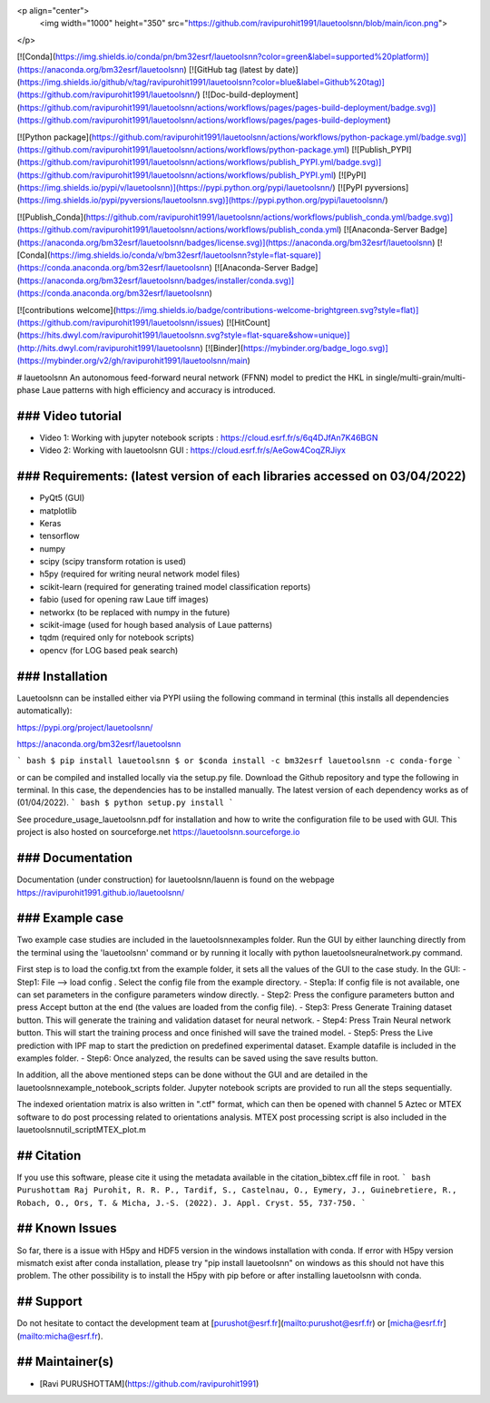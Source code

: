 <p align="center">
  <img width="1000" height="350" src="https://github.com/ravipurohit1991/lauetoolsnn/blob/main/icon.png">
</p>


[![Conda](https://img.shields.io/conda/pn/bm32esrf/lauetoolsnn?color=green&label=supported%20platform)](https://anaconda.org/bm32esrf/lauetoolsnn)
[![GitHub tag (latest by date)](https://img.shields.io/github/v/tag/ravipurohit1991/lauetoolsnn?color=blue&label=Github%20tag)](https://github.com/ravipurohit1991/lauetoolsnn/)
[![Doc-build-deployment](https://github.com/ravipurohit1991/lauetoolsnn/actions/workflows/pages/pages-build-deployment/badge.svg)](https://github.com/ravipurohit1991/lauetoolsnn/actions/workflows/pages/pages-build-deployment)

[![Python package](https://github.com/ravipurohit1991/lauetoolsnn/actions/workflows/python-package.yml/badge.svg)](https://github.com/ravipurohit1991/lauetoolsnn/actions/workflows/python-package.yml)
[![Publish_PYPI](https://github.com/ravipurohit1991/lauetoolsnn/actions/workflows/publish_PYPI.yml/badge.svg)](https://github.com/ravipurohit1991/lauetoolsnn/actions/workflows/publish_PYPI.yml)
[![PyPI](https://img.shields.io/pypi/v/lauetoolsnn)](https://pypi.python.org/pypi/lauetoolsnn/)
[![PyPI pyversions](https://img.shields.io/pypi/pyversions/lauetoolsnn.svg)](https://pypi.python.org/pypi/lauetoolsnn/)


[![Publish_Conda](https://github.com/ravipurohit1991/lauetoolsnn/actions/workflows/publish_conda.yml/badge.svg)](https://github.com/ravipurohit1991/lauetoolsnn/actions/workflows/publish_conda.yml)
[![Anaconda-Server Badge](https://anaconda.org/bm32esrf/lauetoolsnn/badges/license.svg)](https://anaconda.org/bm32esrf/lauetoolsnn)
[![Conda](https://img.shields.io/conda/v/bm32esrf/lauetoolsnn?style=flat-square)](https://conda.anaconda.org/bm32esrf/lauetoolsnn)
[![Anaconda-Server Badge](https://anaconda.org/bm32esrf/lauetoolsnn/badges/installer/conda.svg)](https://conda.anaconda.org/bm32esrf/lauetoolsnn)


[![contributions welcome](https://img.shields.io/badge/contributions-welcome-brightgreen.svg?style=flat)](https://github.com/ravipurohit1991/lauetoolsnn/issues)
[![HitCount](https://hits.dwyl.com/ravipurohit1991/lauetoolsnn.svg?style=flat-square&show=unique)](http://hits.dwyl.com/ravipurohit1991/lauetoolsnn)
[![Binder](https://mybinder.org/badge_logo.svg)](https://mybinder.org/v2/gh/ravipurohit1991/lauetoolsnn/main)


# lauetoolsnn
An autonomous feed-forward neural network (FFNN) model to predict the HKL in single/multi-grain/multi-phase Laue patterns with high efficiency and accuracy is introduced. 

  
### Video tutorial
------------------------------
- Video 1: Working with jupyter notebook scripts : https://cloud.esrf.fr/s/6q4DJfAn7K46BGN
- Video 2: Working with lauetoolsnn GUI : https://cloud.esrf.fr/s/AeGow4CoqZRJiyx


### Requirements: (latest version of each libraries accessed on 03/04/2022) 
------------------------------ 
- PyQt5 (GUI)
- matplotlib
- Keras
- tensorflow 
- numpy 
- scipy (scipy transform rotation is used)
- h5py (required for writing neural network model files)
- scikit-learn (required for generating trained model classification reports)
- fabio (used for opening raw Laue tiff images)
- networkx (to be replaced with numpy in the future)
- scikit-image (used for hough based analysis of Laue patterns)
- tqdm (required only for notebook scripts)
- opencv (for LOG based peak search)

### Installation
------------------------------
Lauetoolsnn can be installed either via PYPI usiing the following command in terminal (this installs all dependencies automatically): 

https://pypi.org/project/lauetoolsnn/

https://anaconda.org/bm32esrf/lauetoolsnn

``` bash
$ pip install lauetoolsnn
$ or
$conda install -c bm32esrf lauetoolsnn -c conda-forge
```

or can be compiled and installed locally via the setup.py file. Download the Github repository and type the following in terminal. In this case, the dependencies has to be installed manually. The latest version of each dependency works as of (01/04/2022).
``` bash
$ python setup.py install
```

See procedure_usage_lauetoolsnn.pdf for installation and how to write the configuration file to be used with GUI.
This project is also hosted on sourceforge.net https://lauetoolsnn.sourceforge.io

### Documentation
------------------------------
Documentation (under construction) for lauetoolsnn/lauenn is found on the webpage
https://ravipurohit1991.github.io/lauetoolsnn/


### Example case
------------------------------
Two example case studies are included in the lauetoolsnn\examples folder.
Run the GUI by either launching directly from the terminal using the 'lauetoolsnn' command or by running it locally with python lauetoolsneuralnetwork.py command.

First step is to load the config.txt from the example folder, it sets all the values of the GUI to the case study.
In the GUI: 
- Step1: File --> load config . Select the config file from the example directory. 
- Step1a: If config file is not available, one can set parameters in the configure parameters window directly.
- Step2: Press the configure parameters button and press Accept button at the end (the values are loaded from the config file).
- Step3: Press Generate Training dataset button. This will generate the training and validation dataset for neural network.
- Step4: Press Train Neural network button. This will start the training process and once finished will save the trained model.
- Step5: Press the Live prediction with IPF map to start the prediction on predefined experimental dataset. Example datafile is included in the examples folder.
- Step6: Once analyzed, the results can be saved using the save results button.

In addition, all the above mentioned steps can be done without the GUI and are detailed in the lauetoolsnn\example_notebook_scripts folder.
Jupyter notebook scripts are provided to run all the steps sequentially.

The indexed orientation matrix is also written in ".ctf" format, which can then be opened with channel 5 Aztec or MTEX software to do post processing related to orientations analysis. MTEX post processing script is also included in the lauetoolsnn\util_script\MTEX_plot.m

## Citation
------------------------------
If you use this software, please cite it using the metadata available in the citation_bibtex.cff file in root.
``` bash
Purushottam Raj Purohit, R. R. P., Tardif, S., Castelnau, O., Eymery, J., Guinebretiere, R., Robach, O., Ors, T. & Micha, J.-S. (2022). J. Appl. Cryst. 55, 737-750.
```

## Known Issues
------------------------------
So far, there is a issue with H5py and HDF5 version in the windows installation with conda. If error with H5py version mismatch exist after conda installation, please try "pip install lauetoolsnn" on windows as this should not have this problem. The other possibility is to install the H5py with pip before or after installing lauetoolsnn with conda.

## Support
------------------------------
Do not hesitate to contact the development team at [purushot@esrf.fr](mailto:purushot@esrf.fr) or [micha@esrf.fr](mailto:micha@esrf.fr).

## Maintainer(s)
------------------------------
* [Ravi PURUSHOTTAM](https://github.com/ravipurohit1991)
